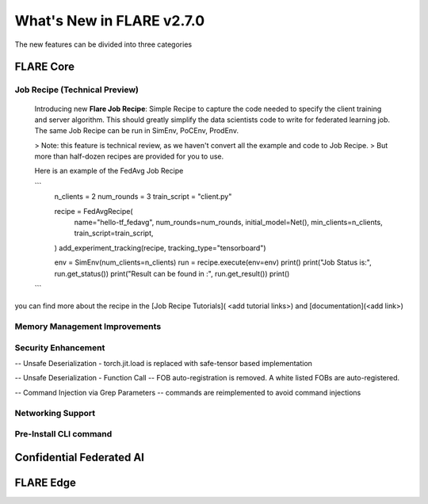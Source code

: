 **************************
What's New in FLARE v2.7.0
**************************

The new features can be divided into three categories

FLARE Core
==========

Job Recipe (Technical Preview)
------------------------------
  Introducing new **Flare Job Recipe**: Simple Recipe to capture the code needed to specify the client training and server algorithm. This should greatly
  simplify the data scientists code to write for federated learning job. The same Job Recipe can be run in SimEnv, PoCEnv, ProdEnv.

  > Note: this feature is technical review, as we haven't convert all the example and code to Job Recipe.
  > But more than half-dozen recipes are provided for you to use.

  Here is an example of the FedAvg Job Recipe

  ```
    n_clients = 2
    num_rounds = 3
    train_script = "client.py"

    recipe = FedAvgRecipe(
        name="hello-tf_fedavg",
        num_rounds=num_rounds,
        initial_model=Net(),
        min_clients=n_clients,
        train_script=train_script,
    )
    add_experiment_tracking(recipe, tracking_type="tensorboard")

    env = SimEnv(num_clients=n_clients)
    run = recipe.execute(env=env)
    print()
    print("Job Status is:", run.get_status())
    print("Result can be found in :", run.get_result())
    print()

  ```

you can find more about the recipe in the [Job Recipe Tutorials]( <add tutorial links>) and  [documentation](<add link>)

Memory Management Improvements
------------------------------



Security Enhancement
--------------------
-- Unsafe Deserialization - torch.jit.load  is replaced with safe-tensor based implementation

-- Unsafe Deserialization - Function Call -- FOB auto-registration is removed. A white listed FOBs are auto-registered.

-- Command Injection via Grep Parameters -- commands are reimplemented to avoid command injections


Networking Support
------------------



Pre-Install CLI command
--------------------------------



Confidential Federated AI
=========================


FLARE Edge
==========

